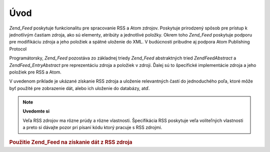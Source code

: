 .. EN-Revision: none
.. _zend.feed.introduction:

Úvod
====

*Zend_Feed* poskytuje funkcionalitu pre spracovanie RSS a Atom zdrojov. Poskytuje prirodzený spôsob pre prístup
k jednotlivým častiam zdroja, ako sú elementy, atribúty a jednotlivé položky. Okrem toho *Zend_Feed*
poskytuje podporu pre modifikáciu zdroja a jeho položiek a spätné uloženie do XML. V budúcnosti pribudne aj
podpora Atom Publishing Protocol

Programátorsky, *Zend_Feed* pozostáva zo základnej triedy *Zend_Feed* abstraktných tried *Zend\Feed\Abstract* a
*Zend\Feed_Entry\Abstract* pre reprezentáciu zdroja a položiek v zdroji. Ďalej sú to špecifické
implementácie zdroja a jeho položiek pre RSS a Atom.

V uvedenom príklade je ukázané získanie RSS zdroja a uloženie relevantných častí do jednoduchého poľa,
ktoré môže byť použité pre zobrazenie dát, alebo ich uloženie do databázy, atď.

.. note::

   **Uvedomte si**

   Veľa RSS zdrojov ma rôzne prúdy a rôzne vlastnosti. Špecifikácia RSS poskytuje veľa voliteľných
   vlastnosti a preto si dávajte pozor pri písaní kódu ktorý pracuje s RSS zdrojmi.

.. _zend.feed.introduction.example.rss:

.. rubric:: Použitie Zend_Feed na získanie dát z RSS zdroja

.. code-block:: php
   :linenos:

   <?php
   require_once 'Zend/Feed.php';

   // Získanie posledných noviniek zo slashdot.org
   try {
       $slashdotRss = Zend\Feed\Feed::import('http://rss.slashdot.org/Slashdot/slashdot');
   } catch (Zend\Feed\Exception $e) {
       // zlyhal import zdroja
       echo "Exception caught importing feed: {$e->getMessage()}\n";
       exit;
   }

   // Získanie info zo zdroja
   $channel = array(
       'title'       => $slashdotRss->title(),
       'link'        => $slashdotRss->link(),
       'description' => $slashdotRss->description(),
       'items'       => array()
       );

   // uloženie relevantných dát z každej položky zdroja
   foreach ($slashdotRss as $item) {
       $channel['items'][] = array(
           'title'       => $item->title(),
           'link'        => $item->link(),
           'description' => $item->description()
           );
   }

   ?>

